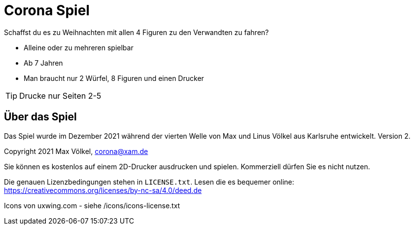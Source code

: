 = Corona Spiel

Schaffst du es zu Weihnachten mit allen 4 Figuren zu den Verwandten zu fahren?

- Alleine oder zu mehreren spielbar
- Ab 7 Jahren
- Man braucht nur 2 Würfel, 8 Figuren und einen Drucker

TIP: Drucke nur Seiten 2-5

== Über das Spiel
Das Spiel wurde im Dezember 2021 während der vierten Welle von Max und Linus Völkel aus Karlsruhe entwickelt.
Version 2.

Copyright 2021 Max Völkel, corona@xam.de

Sie können es kostenlos auf einem 2D-Drucker ausdrucken und spielen. Kommerziell dürfen Sie es nicht nutzen.

Die genauen Lizenzbedingungen stehen in `LICENSE.txt`.
Lesen die es bequemer online: https://creativecommons.org/licenses/by-nc-sa/4.0/deed.de[]

Icons von uxwing.com - siehe /icons/icons-license.txt
